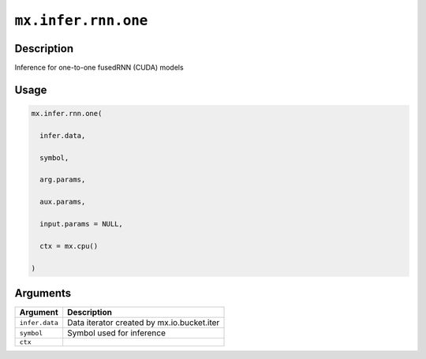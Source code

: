 

``mx.infer.rnn.one``
========================================

Description
----------------------

Inference for one-to-one fusedRNN (CUDA) models

Usage
----------

.. code:: r

	mx.infer.rnn.one(

	  infer.data,

	  symbol,

	  arg.params,

	  aux.params,

	  input.params = NULL,

	  ctx = mx.cpu()

	)

Arguments
------------------

+----------------------------------------+------------------------------------------------------------+
| Argument                               | Description                                                |
+========================================+============================================================+
| ``infer.data``                         | Data iterator created by mx.io.bucket.iter                 |
+----------------------------------------+------------------------------------------------------------+
| ``symbol``                             | Symbol used for inference                                  |
+----------------------------------------+------------------------------------------------------------+
| ``ctx``                                |                                                            |
+----------------------------------------+------------------------------------------------------------+



